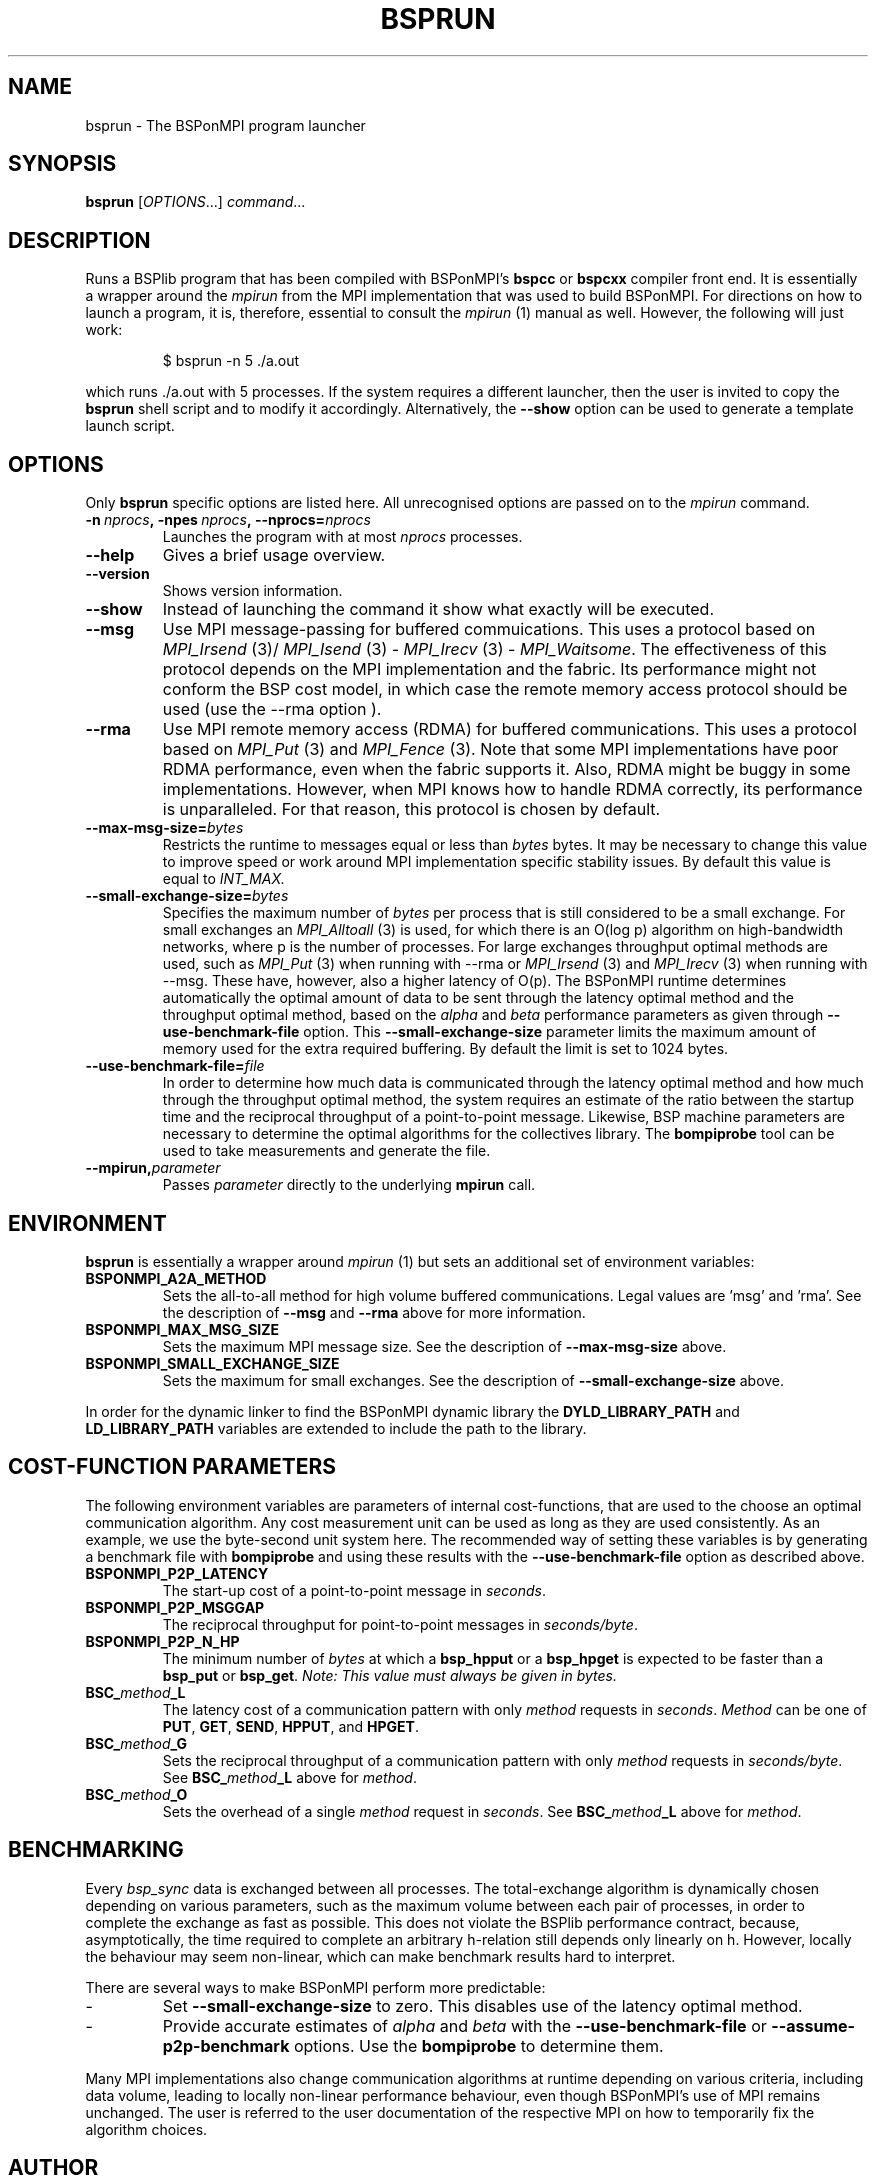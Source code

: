.TH BSPRUN 1 
.SH NAME
bsprun \- The BSPonMPI program launcher
.
.SH SYNOPSIS
.BR bsprun 
.RI [ OPTIONS ...]
.IR command ...
.fi
.
.SH DESCRIPTION
Runs a BSPlib program that has been compiled with BSPonMPI's 
.B bspcc
or
.B bspcxx
compiler front end.
It is essentially a wrapper around the
.I mpirun
from the MPI implementation that was used to build BSPonMPI.
For directions on how to launch a program, it is, therefore, essential
to consult the 
.I mpirun
(1) manual as well. However, the following will just work:
.RS
.EX

$ bsprun -n 5 ./a.out

.EE
.RE
which runs ./a.out with 5 processes.
If the system requires a different launcher, then the user
is invited to copy the 
.B bsprun
shell script and to modify it accordingly. 
Alternatively, the 
.B \-\-show
option can be used to generate a template launch script.
.
.SH OPTIONS
Only 
.B bsprun
specific options are listed here. 
All unrecognised options are passed on to the
.I mpirun
command.
.TP
.BI \-n\  nprocs ,\ \-npes\  nprocs ,\ \-\-nprocs= nprocs
Launches the program with at most \fInprocs\fR processes.
.TP
.BR \-\-help
Gives a brief usage overview.
.TP
.BR \-\-version
Shows version information.
.TP
.BR \-\-show
Instead of launching the command it show what exactly will be executed.
.TP
.BR \-\-msg
Use MPI message-passing for buffered commuications.
This uses a protocol based on 
.I MPI_Irsend
(3)/
.I MPI_Isend
(3) - 
.I MPI_Irecv
(3) -
.I MPI_Waitsome\fR.
The effectiveness of this protocol depends on the MPI implementation and
the fabric. 
Its performance might not conform the BSP cost model, in which case
the remote memory access protocol should be used (use the
.BR
\-\-rma
option ).
.TP
.BR \-\-rma
Use MPI remote memory access (RDMA) for buffered communications.
This uses a protocol based on
.I MPI_Put
(3) and
.I
MPI_Fence
(3). Note that some MPI implementations have poor RDMA performance, even
when the fabric supports it.
Also, RDMA might be buggy in some implementations. 
However, when MPI knows how to handle RDMA correctly, its performance
is unparalleled.
For that reason, this protocol is chosen by default.
.TP
.BR \-\-max\-msg\-size=\fIbytes\fR
Restricts the runtime to messages equal or less than \fIbytes\fR bytes.
It may be necessary to change this value to improve speed or work 
around MPI implementation specific stability issues.
By default this value is equal to 
.I INT_MAX.
.TP
.BR \-\-small\-exchange\-size=\fIbytes\fR
Specifies the maximum number of \fIbytes\fR per process
that is still considered to be a small exchange.
For small exchanges an 
.I MPI_Alltoall 
(3) is used, for which there is an O(log p) algorithm on high-bandwidth
networks, where p is the number of processes.
For large exchanges throughput
optimal methods are used, such as 
.I MPI_Put
(3) when running with \-\-rma or
.I MPI_Irsend
(3) and
.I MPI_Irecv
(3) when running with \-\-msg.
These have, however, also a higher latency of O(p). 
The BSPonMPI runtime determines automatically the optimal amount
of data to be sent through the latency optimal method and the 
throughput optimal method,
based on the
.I alpha
and
.I beta
performance parameters as given through
.B \-\-use\-benchmark\-file
option.
This 
.B \-\-small\-exchange\-size
parameter limits the maximum amount of memory used for the
extra required buffering.
By default the limit is set to 1024 bytes.
.TP
.BI \-\-use\-benchmark\-file= file
In order to determine how much data is communicated through the
latency optimal method and how much through the throughput optimal method,
the system requires an estimate of the ratio between the startup
time and the reciprocal throughput of a point-to-point message.
Likewise, BSP machine parameters are necessary to determine the
optimal algorithms for the collectives library.
The 
.B bompiprobe
tool can be used to take measurements and generate the file.
.
.TP
.BI \-\-mpirun, parameter
Passes 
.I parameter
directly to the underlying 
.B mpirun
call.
.
.SH ENVIRONMENT
.B bsprun
is essentially a wrapper around 
.I mpirun
(1) but sets an additional set of environment variables:
.TP
.B BSPONMPI_A2A_METHOD
Sets the all-to-all method for high volume buffered communications.
Legal values are 'msg' and 'rma'. 
See the description of 
.B \-\-msg
and
.B \-\-rma
above for more information.
.TP
.B BSPONMPI_MAX_MSG_SIZE
Sets the maximum MPI message size. 
See the description of 
.B \-\-max-msg-size
above.
.
.TP
.B BSPONMPI_SMALL_EXCHANGE_SIZE
Sets the maximum for small exchanges.
See the description of
.B \-\-small\-exchange\-size
above.
.
.P
In order for the dynamic linker to find the BSPonMPI dynamic
library the
.B DYLD_LIBRARY_PATH
and
.B LD_LIBRARY_PATH
variables are extended to include the path to the library.
.
.SH COST-FUNCTION PARAMETERS
The following environment variables are parameters of internal cost-functions,
that are used to the choose an optimal communication algorithm.
Any cost measurement unit can be used as long as they are used consistently.
As an example, we use the byte-second unit system here.
The recommended way of setting these variables is by generating a benchmark
file with 
.B bompiprobe
and using these results with the
.B \-\-use-benchmark\-file
option as described above.
.
.TP
.B BSPONMPI_P2P_LATENCY
The start-up cost of a point-to-point message in
.IR seconds .
.
.TP
.B BSPONMPI_P2P_MSGGAP
The reciprocal throughput for point-to-point messages in
.IR seconds/byte .
.
.TP
.B BSPONMPI_P2P_N_HP
The minimum number of 
.I bytes
at which a 
.B bsp_hpput
or a
.B bsp_hpget
is expected to be faster than a
.B bsp_put
or
.BR bsp_get .
.I Note: This value must always be given in bytes.
.
.TP
.BI BSC_ method _L
The latency cost of a communication pattern with only
.I method
requests in 
.IR seconds . 
.I Method
can be one of
.BR PUT ,
.BR GET ,
.BR SEND ,
.BR HPPUT ,
and
.BR HPGET . 
.
.TP
.BI BSC_ method _G
Sets the reciprocal throughput of a communication pattern with only
.I method
requests in
.IR seconds/byte . 
See 
.BI BSC_ method _L
above for 
.IR method .
.
.TP
.BI BSC_ method _O
Sets the overhead of a single
.I method
request in
.IR seconds .
See 
.BI BSC_ method _L
above for 
.IR method .
.
.SH BENCHMARKING
Every 
.I bsp_sync 
data is exchanged between all processes. 
The total-exchange algorithm is dynamically chosen depending on various
parameters, such as the maximum volume between each pair of processes,
in order to complete the exchange as fast as possible. 
This does not violate the BSPlib performance contract, because,
asymptotically, the time required to complete an arbitrary h-relation
still depends only linearly on h.
However, locally the behaviour may seem non-linear, which can make
benchmark results hard to interpret. 
.PP
There are several ways to make BSPonMPI perform more predictable:
.IP - 
Set 
.B \-\-small\-exchange\-size
to zero.
This disables use of the latency optimal method.
.IP - 
Provide accurate estimates of 
.I alpha
and
.I beta
with the 
.B \-\-use\-benchmark\-file
or 
.B \-\-assume\-p2p\-benchmark
options.
Use the 
.B bompiprobe
to determine them.
.
.PP
Many MPI implementations also change communication algorithms at runtime
depending on various criteria, including data volume, leading to 
locally non-linear performance behaviour, even though BSPonMPI's use of MPI
remains unchanged.
The user is referred to the user documentation of the respective MPI on how
to temporarily fix the algorithm choices.
.
.SH AUTHOR
Written by Wijnand J. Suijlen
.
.SH SEE ALSO
.B mpirun
(1),
.B bspcc
(1),
.B bompiprobe
(1)
.PP
"BSPlib: The BSP programming library," by J. M. D. Hill, W. F. McColl, D. C. Stefanescu, M. W. Goudreau, K. Lang, S. B. Rao, T. Suel, Th. Tsantilas, R. H. Bisseling, Elsevier, Parallel Computing, Volume 24, Issue 14, December 1998, pages 1947–1980. 
